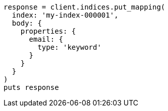 [source, ruby]
----
response = client.indices.put_mapping(
  index: 'my-index-000001',
  body: {
    properties: {
      email: {
        type: 'keyword'
      }
    }
  }
)
puts response
----
